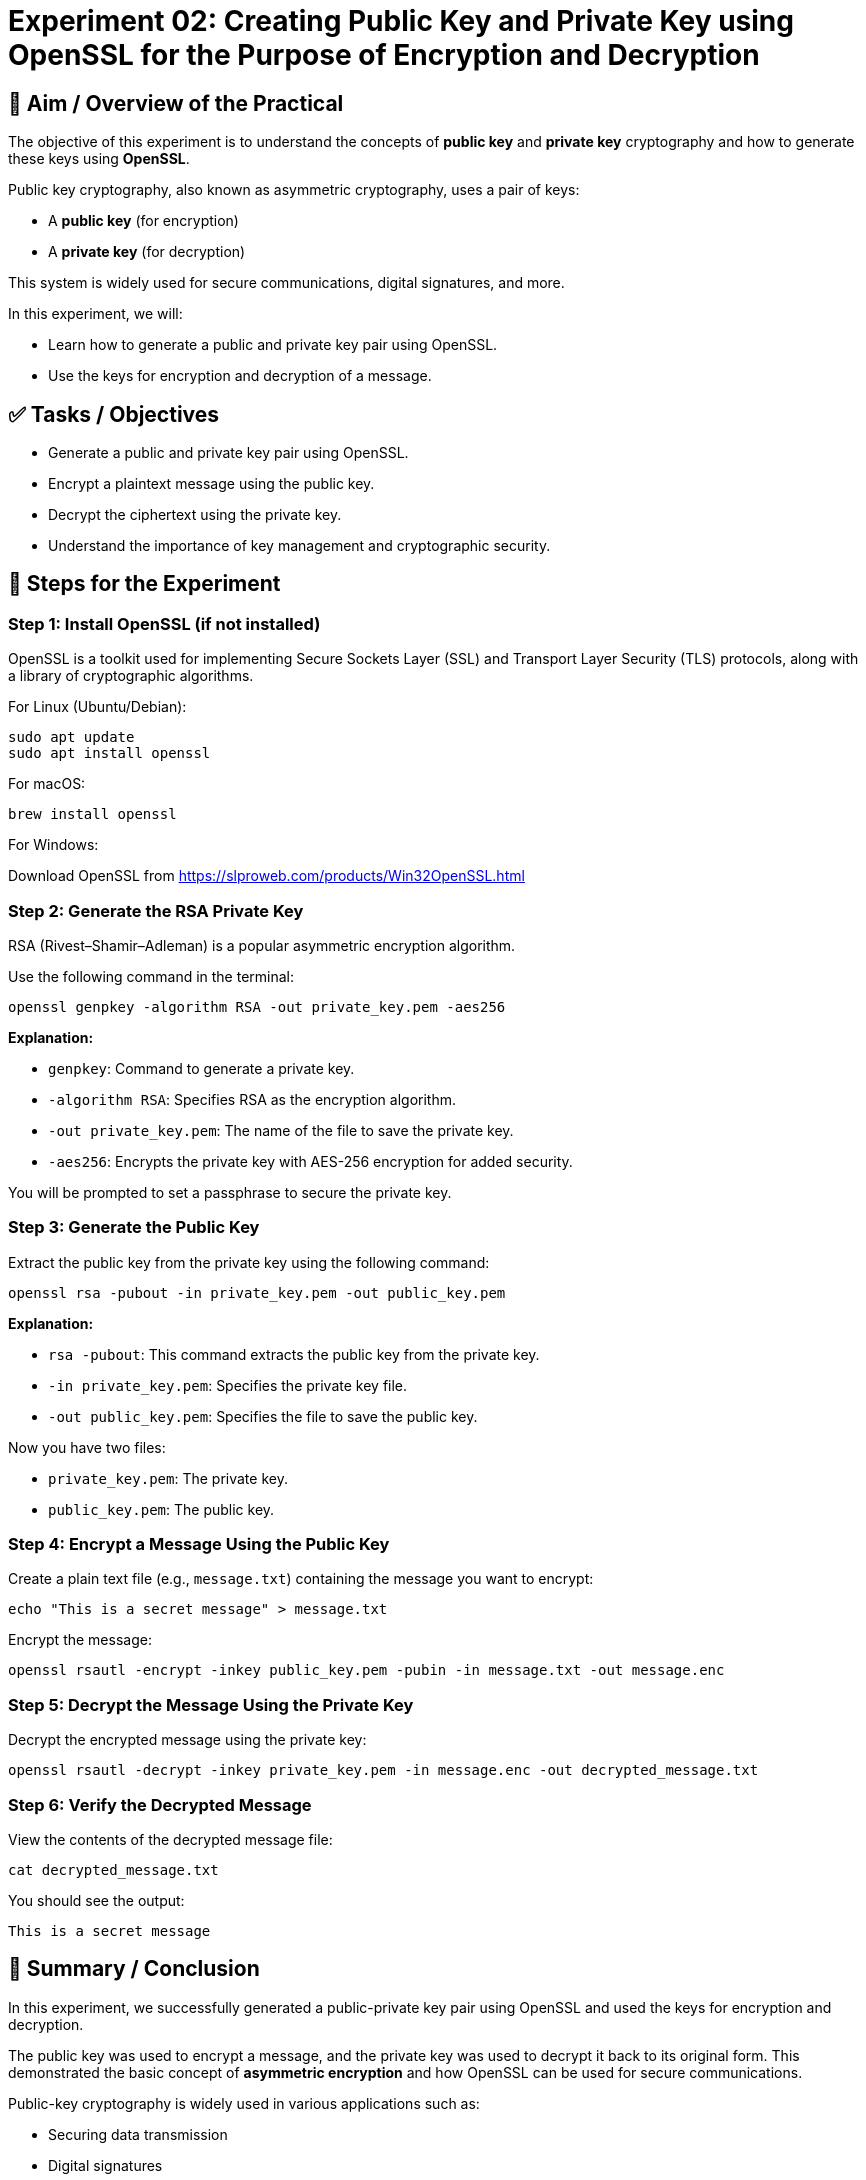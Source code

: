 = Experiment 02: Creating Public Key and Private Key using OpenSSL for the Purpose of Encryption and Decryption

== 🧠 Aim / Overview of the Practical

The objective of this experiment is to understand the concepts of *public key* and *private key* cryptography and how to generate these keys using *OpenSSL*. 

Public key cryptography, also known as asymmetric cryptography, uses a pair of keys:

- A *public key* (for encryption)
- A *private key* (for decryption)

This system is widely used for secure communications, digital signatures, and more.

In this experiment, we will:

- Learn how to generate a public and private key pair using OpenSSL.
- Use the keys for encryption and decryption of a message.

== ✅ Tasks / Objectives

- Generate a public and private key pair using OpenSSL.
- Encrypt a plaintext message using the public key.
- Decrypt the ciphertext using the private key.
- Understand the importance of key management and cryptographic security.

== 🧪 Steps for the Experiment

=== Step 1: Install OpenSSL (if not installed)

OpenSSL is a toolkit used for implementing Secure Sockets Layer (SSL) and Transport Layer Security (TLS) protocols, along with a library of cryptographic algorithms.

For Linux (Ubuntu/Debian):

[source, bash]
----
sudo apt update
sudo apt install openssl
----

For macOS:

[source, bash]
----
brew install openssl
----

For Windows:

Download OpenSSL from https://slproweb.com/products/Win32OpenSSL.html

=== Step 2: Generate the RSA Private Key

RSA (Rivest–Shamir–Adleman) is a popular asymmetric encryption algorithm.

Use the following command in the terminal:

[source, bash]
----
openssl genpkey -algorithm RSA -out private_key.pem -aes256
----

*Explanation:*

- `genpkey`: Command to generate a private key.
- `-algorithm RSA`: Specifies RSA as the encryption algorithm.
- `-out private_key.pem`: The name of the file to save the private key.
- `-aes256`: Encrypts the private key with AES-256 encryption for added security.

You will be prompted to set a passphrase to secure the private key.

=== Step 3: Generate the Public Key

Extract the public key from the private key using the following command:

[source, bash]
----
openssl rsa -pubout -in private_key.pem -out public_key.pem
----

*Explanation:*

- `rsa -pubout`: This command extracts the public key from the private key.
- `-in private_key.pem`: Specifies the private key file.
- `-out public_key.pem`: Specifies the file to save the public key.

Now you have two files:

- `private_key.pem`: The private key.
- `public_key.pem`: The public key.

=== Step 4: Encrypt a Message Using the Public Key

Create a plain text file (e.g., `message.txt`) containing the message you want to encrypt:

[source, bash]
----
echo "This is a secret message" > message.txt
----

Encrypt the message:

[source, bash]
----
openssl rsautl -encrypt -inkey public_key.pem -pubin -in message.txt -out message.enc
----

=== Step 5: Decrypt the Message Using the Private Key

Decrypt the encrypted message using the private key:

[source, bash]
----
openssl rsautl -decrypt -inkey private_key.pem -in message.enc -out decrypted_message.txt
----

=== Step 6: Verify the Decrypted Message

View the contents of the decrypted message file:

[source, bash]
----
cat decrypted_message.txt
----

You should see the output:

[source, text]
----
This is a secret message
----

== 📝 Summary / Conclusion

In this experiment, we successfully generated a public-private key pair using OpenSSL and used the keys for encryption and decryption.

The public key was used to encrypt a message, and the private key was used to decrypt it back to its original form. This demonstrated the basic concept of *asymmetric encryption* and how OpenSSL can be used for secure communications.

Public-key cryptography is widely used in various applications such as:

- Securing data transmission
- Digital signatures
- Encrypting sensitive information

== 🎯 Learning Outcomes

By completing this experiment, I have learned:

- *Public-Key Cryptography*: The concept of asymmetric encryption using public and private keys.
- *Key Generation*: How to generate and manage RSA key pairs using OpenSSL.
- *Encryption and Decryption*: Encrypting and decrypting messages securely using the generated keys.
- *OpenSSL Commands*: Practical use of OpenSSL for cryptographic operations like key generation, encryption, and decryption.

== 🔗 Relevance to Blockchain

Public and private key cryptography is the foundation of blockchain technology. It ensures the authenticity of transactions and ownership of digital assets. This experiment builds practical understanding of cryptographic mechanisms that secure blockchain systems.
